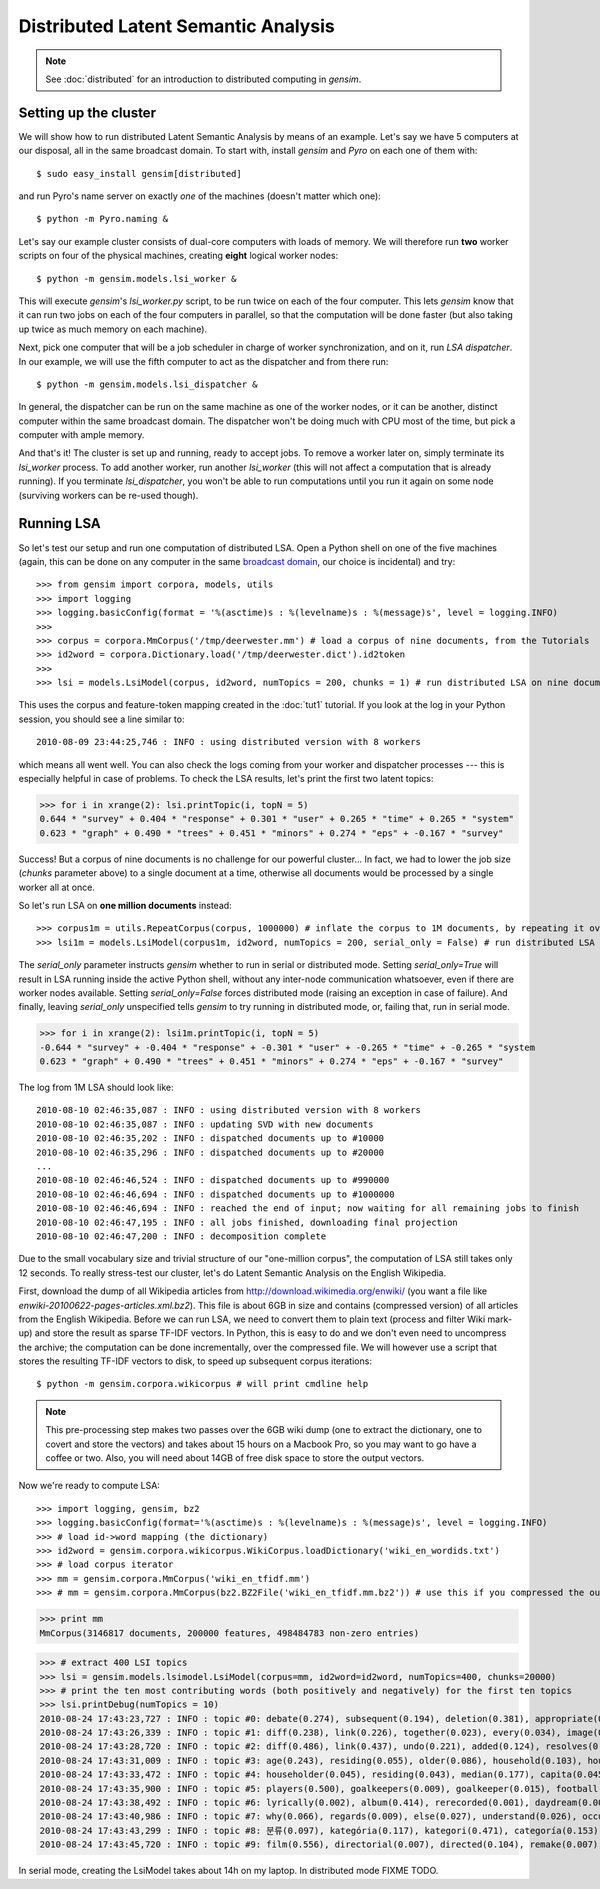 .. _dist_lsi:

Distributed Latent Semantic Analysis
============================================

.. note::
  See :doc:`distributed` for an introduction to distributed computing in `gensim`.


Setting up the cluster
_______________________

We will show how to run distributed Latent Semantic Analysis by means of an example. 
Let's say we have 5 computers at our disposal, all in the same broadcast domain.
To start with, install `gensim` and `Pyro` on each one of them with::

  $ sudo easy_install gensim[distributed]

and run Pyro's name server on exactly *one* of the machines (doesn't matter which one)::

  $ python -m Pyro.naming &

Let's say our example cluster consists of dual-core computers with loads of 
memory. We will therefore run **two** worker scripts on four of the physical machines, 
creating **eight** logical worker nodes::

  $ python -m gensim.models.lsi_worker &

This will execute `gensim`'s `lsi_worker.py` script, to be run twice on each of the
four computer.
This lets `gensim` know that it can run two jobs on each of the four computers in 
parallel, so that the computation will be done faster (but also taking up twice 
as much memory on each machine).

Next, pick one computer that will be a job scheduler in charge of worker 
synchronization, and on it, run `LSA dispatcher`. In our example, we will use the 
fifth computer to act as the dispatcher and from there run::

  $ python -m gensim.models.lsi_dispatcher &

In general, the dispatcher can be run on the same machine as one of the worker nodes, or it 
can be another, distinct computer within the same broadcast domain. The dispatcher
won't be  doing much with CPU most of the time, but pick a computer with ample memory.

And that's it! The cluster is set up and running, ready to accept jobs. To remove
a worker later on, simply terminate its `lsi_worker` process. To add another worker, run another
`lsi_worker` (this will not affect a computation that is already running). If you terminate
`lsi_dispatcher`, you won't be able to run computations until you run it again on 
some node (surviving workers can be re-used though).


Running LSA
____________

So let's test our setup and run one computation of distributed LSA. Open a Python 
shell on one of the five machines (again, this can be done on any computer
in the same `broadcast domain <http://en.wikipedia.org/wiki/Broadcast_domain>`_, 
our choice is incidental) and try::

>>> from gensim import corpora, models, utils
>>> import logging
>>> logging.basicConfig(format = '%(asctime)s : %(levelname)s : %(message)s', level = logging.INFO)
>>> 
>>> corpus = corpora.MmCorpus('/tmp/deerwester.mm') # load a corpus of nine documents, from the Tutorials
>>> id2word = corpora.Dictionary.load('/tmp/deerwester.dict').id2token
>>>
>>> lsi = models.LsiModel(corpus, id2word, numTopics = 200, chunks = 1) # run distributed LSA on nine documents

This uses the corpus and feature-token mapping created in the :doc:`tut1` tutorial.
If you look at the log in your Python session, you should see a line similar to::

  2010-08-09 23:44:25,746 : INFO : using distributed version with 8 workers

which means all went well. You can also check the logs coming from your worker and dispatcher
processes --- this is especially helpful in case of problems.
To check the LSA results, let's print the first two latent topics:

>>> for i in xrange(2): lsi.printTopic(i, topN = 5)
0.644 * "survey" + 0.404 * "response" + 0.301 * "user" + 0.265 * "time" + 0.265 * "system"
0.623 * "graph" + 0.490 * "trees" + 0.451 * "minors" + 0.274 * "eps" + -0.167 * "survey"

Success! But a corpus of nine documents is no challenge for our powerful cluster...
In fact, we had to lower the job size (`chunks` parameter above) to a single document 
at a time, otherwise all documents would be processed by a single worker all at once.

So let's run LSA on **one million documents** instead::

>>> corpus1m = utils.RepeatCorpus(corpus, 1000000) # inflate the corpus to 1M documents, by repeating it over&over
>>> lsi1m = models.LsiModel(corpus1m, id2word, numTopics = 200, serial_only = False) # run distributed LSA on 1 million documents!

The `serial_only` parameter instructs `gensim` whether to run in serial or distributed mode.
Setting `serial_only=True` will result in LSA running inside the active Python shell, without
any inter-node communication whatsoever, even if there are worker nodes available. 
Setting `serial_only=False` forces distributed mode (raising an exception in
case of failure). And finally, leaving `serial_only` unspecified tells `gensim`
to try running in distributed mode, or, failing that, run in serial mode.

>>> for i in xrange(2): lsi1m.printTopic(i, topN = 5)
-0.644 * "survey" + -0.404 * "response" + -0.301 * "user" + -0.265 * "time" + -0.265 * "system
0.623 * "graph" + 0.490 * "trees" + 0.451 * "minors" + 0.274 * "eps" + -0.167 * "survey"

The log from 1M LSA should look like::

  2010-08-10 02:46:35,087 : INFO : using distributed version with 8 workers
  2010-08-10 02:46:35,087 : INFO : updating SVD with new documents
  2010-08-10 02:46:35,202 : INFO : dispatched documents up to #10000
  2010-08-10 02:46:35,296 : INFO : dispatched documents up to #20000
  ...
  2010-08-10 02:46:46,524 : INFO : dispatched documents up to #990000
  2010-08-10 02:46:46,694 : INFO : dispatched documents up to #1000000
  2010-08-10 02:46:46,694 : INFO : reached the end of input; now waiting for all remaining jobs to finish
  2010-08-10 02:46:47,195 : INFO : all jobs finished, downloading final projection
  2010-08-10 02:46:47,200 : INFO : decomposition complete

Due to the small vocabulary size and trivial structure of our "one-million corpus", the computation
of LSA still takes only 12 seconds. To really stress-test our cluster, let's do
Latent Semantic Analysis on the English Wikipedia.

First, download the dump of all Wikipedia articles from http://download.wikimedia.org/enwiki/ 
(you want a file like `enwiki-20100622-pages-articles.xml.bz2`). This file is about 6GB in size
and contains (compressed version) of all articles from the English Wikipedia.
Before we can run LSA, we need to convert them to plain text (process and filter Wiki 
mark-up) and store the result as sparse TF-IDF vectors. In Python, this is 
easy to do and we don't even need to uncompress the archive; the computation can
be done incrementally, over the compressed file. We will however use a script that 
stores the resulting TF-IDF vectors to disk, to speed up subsequent corpus iterations::

  $ python -m gensim.corpora.wikicorpus # will print cmdline help

.. note::
  This pre-processing step makes two passes over the 6GB wiki dump (one to extract 
  the dictionary, one to covert and store the vectors) and takes about 
  15 hours on a Macbook Pro, so you may want to go have a coffee or two. 
  Also, you will need about 14GB of free disk space to store the output vectors.
  
Now we're ready to compute LSA::

>>> import logging, gensim, bz2
>>> logging.basicConfig(format='%(asctime)s : %(levelname)s : %(message)s', level = logging.INFO)
>>> # load id->word mapping (the dictionary)
>>> id2word = gensim.corpora.wikicorpus.WikiCorpus.loadDictionary('wiki_en_wordids.txt')
>>> # load corpus iterator
>>> mm = gensim.corpora.MmCorpus('wiki_en_tfidf.mm')
>>> # mm = gensim.corpora.MmCorpus(bz2.BZ2File('wiki_en_tfidf.mm.bz2')) # use this if you compressed the output

>>> print mm
MmCorpus(3146817 documents, 200000 features, 498484783 non-zero entries)

>>> # extract 400 LSI topics
>>> lsi = gensim.models.lsimodel.LsiModel(corpus=mm, id2word=id2word, numTopics=400, chunks=20000)
>>> # print the ten most contributing words (both positively and negatively) for the first ten topics
>>> lsi.printDebug(numTopics = 10)
2010-08-24 17:43:23,727 : INFO : topic #0: debate(0.274), subsequent(0.194), deletion(0.381), appropriate(0.208), proposed(0.103), modify(0.213), comments(0.223), edits(0.220), delete(0.478), archived(0.109), ..., 
2010-08-24 17:43:26,339 : INFO : topic #1: diff(0.238), link(0.226), together(0.023), every(0.034), image(0.234), become(0.015), fair(0.124), ever(0.012), alone(0.019), changing(0.004), ..., debate(-0.089), subsequent(-0.062), deletion(-0.116), appropriate(-0.066), modify(-0.068)
2010-08-24 17:43:28,720 : INFO : topic #2: diff(0.486), link(0.437), undo(0.221), added(0.124), resolves(0.065), blacklist(0.073), linkwatcher(0.062), reporting(0.060), reports(0.052), spamming(0.059), ..., together(-0.017), age(-0.087), alone(-0.017), older(-0.030), every(-0.027)
2010-08-24 17:43:31,009 : INFO : topic #3: age(0.243), residing(0.055), older(0.086), household(0.103), householder(0.056), capita(0.056), median(0.221), families(0.135), versus(0.051), households(0.164), ..., fair(-0.193), image(-0.349), licensing(-0.102), resolution(-0.123), copyright(-0.210)
2010-08-24 17:43:33,472 : INFO : topic #4: householder(0.045), residing(0.043), median(0.177), capita(0.045), household(0.080), households(0.130), makeup(0.044), versus(0.039), families(0.102), income(0.155), ..., ever(-0.012), six(-0.017), become(-0.014), coming(-0.007), twice(-0.007)
2010-08-24 17:43:35,900 : INFO : topic #5: players(0.500), goalkeepers(0.009), goalkeeper(0.015), football(0.323), defender(0.017), forwards(0.016), league(0.286), midfielder(0.019), striker(0.012), fullbacks(0.003), ..., everything(-0.008), come(-0.014), gone(-0.006), nowhere(-0.002), listen(-0.003)
2010-08-24 17:43:38,492 : INFO : topic #6: lyrically(0.002), album(0.414), rerecorded(0.001), daydream(0.001), tracklisting(0.006), catchy(0.002), anthemic(0.000), charting(0.008), studio(0.051), musically(0.003), ..., initiated(-0.003), consult(-0.001), necessary(-0.008), existing(-0.007), strongly(-0.004)
2010-08-24 17:43:40,986 : INFO : topic #7: why(0.066), regards(0.009), else(0.027), understand(0.026), occured(0.001), gotten(0.004), honestly(0.005), noticed(0.009), reply(0.010), need(0.065), ..., subsequent(-0.071), debate(-0.096), proposed(-0.037), delete(-0.181), appropriate(-0.066)
2010-08-24 17:43:43,299 : INFO : topic #8: 분류(0.097), kategória(0.117), kategori(0.471), categoría(0.153), kategoria(0.151), ja(0.093), категория(0.161), kategorie(0.219), categorie(0.139), kategorija(0.234), ..., formerly(-0.003), serving(-0.006), officially(-0.002), station(-0.061), newly(-0.001)
2010-08-24 17:43:45,720 : INFO : topic #9: film(0.556), directorial(0.007), directed(0.104), remake(0.007), cassavetes(0.001), theatrically(0.003), ebert(0.004), projectionist(0.001), starring(0.046), films(0.427), ..., 분류(-0.036), kategória(-0.044), kategori(-0.175), categoría(-0.057), kategoria(-0.056)

In serial mode, creating the LsiModel takes about 14h on my laptop. In distributed mode FIXME TODO.
